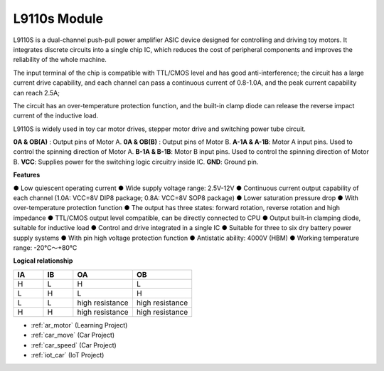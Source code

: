.. _cpn_l9110s:

L9110s Module
=======================

L9110S is a dual-channel push-pull power amplifier ASIC device designed for controlling and driving toy motors. It integrates discrete circuits into a single chip IC, which reduces the cost of peripheral components and improves the reliability of the whole machine.

The input terminal of the chip is compatible with TTL/CMOS level and has good anti-interference; the circuit has a large current drive capability, and each channel can pass a continuous current of 0.8-1.0A, and the peak current capability can reach 2.5A;

The circuit has an over-temperature protection function, and the built-in clamp diode can release the reverse impact current of the inductive load.

L9110S is widely used in toy car motor drives, stepper motor drive and switching power tube circuit.


.. image:: img/l9100s.jpg
    :width: 400
    :align: center

**0A & OB(A)** : Output pins of Motor A.
**0A & OB(B)** : Output pins of Motor B.
**A-1A & A-1B**: Motor A input pins. Used to control the spinning direction of Motor A.
**B-1A & B-1B**: Motor B input pins. Used to control the spinning direction of Motor B.
**VCC**: Supplies power for the switching logic circuitry inside IC.
**GND**: Ground pin.



**Features**

● Low quiescent operating current
● Wide supply voltage range: 2.5V-12V
● Continuous current output capability of each channel (1.0A: VCC=8V DIP8 package; 0.8A: VCC=8V SOP8 package)
● Lower saturation pressure drop
● With over-temperature protection function
● The output has three states: forward rotation, reverse rotation and high impedance
● TTL/CMOS output level compatible, can be directly connected to CPU
● Output built-in clamping diode, suitable for inductive load
● Control and drive integrated in a single IC
● Suitable for three to six dry battery power supply systems
● With pin high voltage protection function
● Antistatic ability: 4000V (HBM)
● Working temperature range: -20℃～+80℃

**Logical relationship**

.. list-table:: 
    :widths: 25 25 50 50
    :header-rows: 1

    * - IA 
      - IB 
      - OA
      - OB
    * - H 
      - L 
      - H
      - L
    * - L 
      - H 
      - L
      - H
    * - L 
      - L 
      - high resistance
      - high resistance
    * - H 
      - H 
      - high resistance
      - high resistance

* :ref:`ar_motor` (Learning Project)
* :ref:`car_move` (Car Project)
* :ref:`car_speed` (Car Project)
* :ref:`iot_car` (IoT Project)